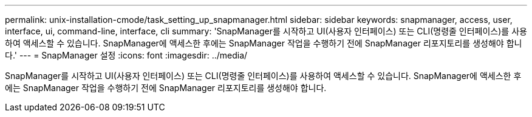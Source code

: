 ---
permalink: unix-installation-cmode/task_setting_up_snapmanager.html 
sidebar: sidebar 
keywords: snapmanager, access, user, interface, ui, command-line, interface, cli 
summary: 'SnapManager를 시작하고 UI(사용자 인터페이스) 또는 CLI(명령줄 인터페이스)를 사용하여 액세스할 수 있습니다. SnapManager에 액세스한 후에는 SnapManager 작업을 수행하기 전에 SnapManager 리포지토리를 생성해야 합니다.' 
---
= SnapManager 설정
:icons: font
:imagesdir: ../media/


[role="lead"]
SnapManager를 시작하고 UI(사용자 인터페이스) 또는 CLI(명령줄 인터페이스)를 사용하여 액세스할 수 있습니다. SnapManager에 액세스한 후에는 SnapManager 작업을 수행하기 전에 SnapManager 리포지토리를 생성해야 합니다.
